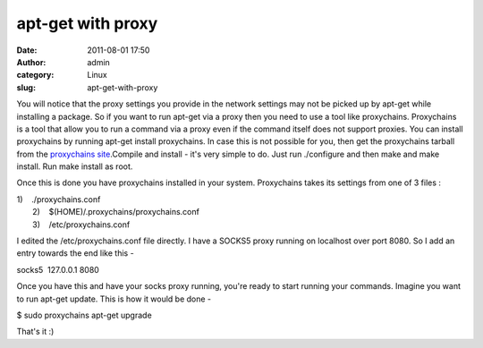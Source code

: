 apt-get with proxy
##################
:date: 2011-08-01 17:50
:author: admin
:category: Linux
:slug: apt-get-with-proxy

You will notice that the proxy settings you provide in the network
settings may not be picked up by apt-get while installing a package. So
if you want to run apt-get via a proxy then you need to use a tool like
proxychains. Proxychains is a tool that allow you to run a command via a
proxy even if the command itself does not support proxies. You can
install proxychains by running apt-get install proxychains. In case this
is not possible for you, then get the proxychains tarball from the
`proxychains site <http://proxychains.sourceforge.net/>`__.Compile and
install - it's very simple to do. Just run ./configure and then make and
make install. Run make install as root.

Once this is done you have proxychains installed in your system.
Proxychains takes its settings from one of 3 files :

| 1)    ./proxychains.conf
|  2)    $(HOME)/.proxychains/proxychains.conf
|  3)    /etc/proxychains.conf

I edited the /etc/proxychains.conf file directly. I have a SOCKS5 proxy
running on localhost over port 8080. So I add an entry towards the end
like this -

socks5  127.0.0.1 8080

Once you have this and have your socks proxy running, you're ready to
start running your commands. Imagine you want to run apt-get update.
This is how it would be done -

$ sudo proxychains apt-get upgrade

That's it :)
